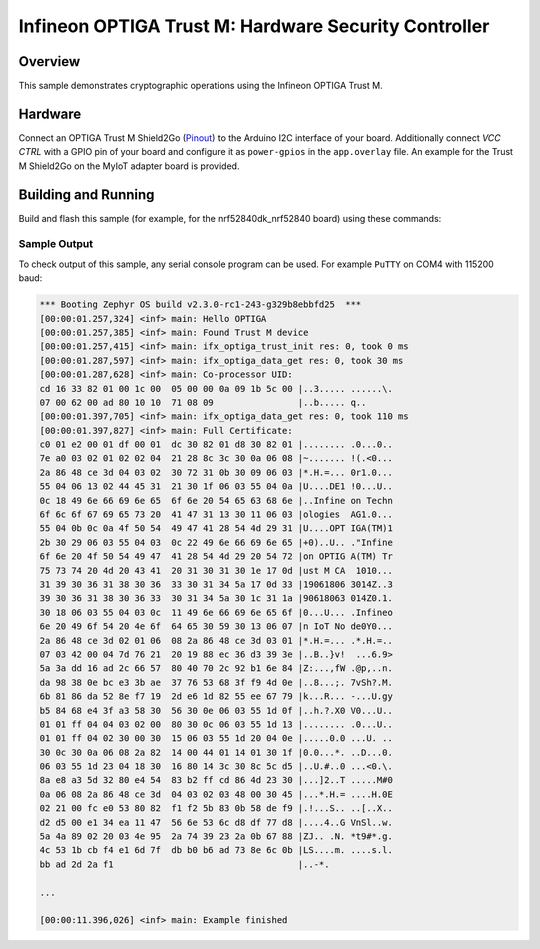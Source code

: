 .. _trustm:

Infineon OPTIGA Trust M: Hardware Security Controller
######################

Overview
********

This sample demonstrates cryptographic operations using the
Infineon OPTIGA Trust M.

Hardware
********

Connect an OPTIGA Trust M Shield2Go (`Pinout`_) to the Arduino I2C interface of
your board. Additionally connect `VCC CTRL` with a GPIO pin of your board and
configure it as ``power-gpios`` in the ``app.overlay`` file. An example for the
Trust M Shield2Go on the MyIoT adapter board is provided.


Building and Running
********************

Build and flash this sample (for example, for the nrf52840dk_nrf52840 board) using
these commands:

.. zephyr-app-commands::
   :zephyr-app: samples/drivers/optiga
   :board: nrf52840dk_nrf52840
   :goals: flash
   :compact:

Sample Output
=============
To check output of this sample, any serial console program can be used.
For example ``PuTTY`` on COM4 with 115200 baud:

.. code-block:: console

		*** Booting Zephyr OS build v2.3.0-rc1-243-g329b8ebbfd25  ***
		[00:00:01.257,324] <inf> main: Hello OPTIGA
		[00:00:01.257,385] <inf> main: Found Trust M device
		[00:00:01.257,415] <inf> main: ifx_optiga_trust_init res: 0, took 0 ms
		[00:00:01.287,597] <inf> main: ifx_optiga_data_get res: 0, took 30 ms
		[00:00:01.287,628] <inf> main: Co-processor UID:
		cd 16 33 82 01 00 1c 00  05 00 00 0a 09 1b 5c 00 |..3..... ......\.
		07 00 62 00 ad 80 10 10  71 08 09                |..b..... q..
		[00:00:01.397,705] <inf> main: ifx_optiga_data_get res: 0, took 110 ms
		[00:00:01.397,827] <inf> main: Full Certificate:
		c0 01 e2 00 01 df 00 01  dc 30 82 01 d8 30 82 01 |........ .0...0..
		7e a0 03 02 01 02 02 04  21 28 8c 3c 30 0a 06 08 |~....... !(.<0...
		2a 86 48 ce 3d 04 03 02  30 72 31 0b 30 09 06 03 |*.H.=... 0r1.0...
		55 04 06 13 02 44 45 31  21 30 1f 06 03 55 04 0a |U....DE1 !0...U..
		0c 18 49 6e 66 69 6e 65  6f 6e 20 54 65 63 68 6e |..Infine on Techn
		6f 6c 6f 67 69 65 73 20  41 47 31 13 30 11 06 03 |ologies  AG1.0...
		55 04 0b 0c 0a 4f 50 54  49 47 41 28 54 4d 29 31 |U....OPT IGA(TM)1
		2b 30 29 06 03 55 04 03  0c 22 49 6e 66 69 6e 65 |+0)..U.. ."Infine
		6f 6e 20 4f 50 54 49 47  41 28 54 4d 29 20 54 72 |on OPTIG A(TM) Tr
		75 73 74 20 4d 20 43 41  20 31 30 31 30 1e 17 0d |ust M CA  1010...
		31 39 30 36 31 38 30 36  33 30 31 34 5a 17 0d 33 |19061806 3014Z..3
		39 30 36 31 38 30 36 33  30 31 34 5a 30 1c 31 1a |90618063 014Z0.1.
		30 18 06 03 55 04 03 0c  11 49 6e 66 69 6e 65 6f |0...U... .Infineo
		6e 20 49 6f 54 20 4e 6f  64 65 30 59 30 13 06 07 |n IoT No de0Y0...
		2a 86 48 ce 3d 02 01 06  08 2a 86 48 ce 3d 03 01 |*.H.=... .*.H.=..
		07 03 42 00 04 7d 76 21  20 19 88 ec 36 d3 39 3e |..B..}v!  ...6.9>
		5a 3a dd 16 ad 2c 66 57  80 40 70 2c 92 b1 6e 84 |Z:...,fW .@p,..n.
		da 98 38 0e bc e3 3b ae  37 76 53 68 3f f9 4d 0e |..8...;. 7vSh?.M.
		6b 81 86 da 52 8e f7 19  2d e6 1d 82 55 ee 67 79 |k...R... -...U.gy
		b5 84 68 e4 3f a3 58 30  56 30 0e 06 03 55 1d 0f |..h.?.X0 V0...U..
		01 01 ff 04 04 03 02 00  80 30 0c 06 03 55 1d 13 |........ .0...U..
		01 01 ff 04 02 30 00 30  15 06 03 55 1d 20 04 0e |.....0.0 ...U. ..
		30 0c 30 0a 06 08 2a 82  14 00 44 01 14 01 30 1f |0.0...*. ..D...0.
		06 03 55 1d 23 04 18 30  16 80 14 3c 30 8c 5c d5 |..U.#..0 ...<0.\.
		8a e8 a3 5d 32 80 e4 54  83 b2 ff cd 86 4d 23 30 |...]2..T .....M#0
		0a 06 08 2a 86 48 ce 3d  04 03 02 03 48 00 30 45 |...*.H.= ....H.0E
		02 21 00 fc e0 53 80 82  f1 f2 5b 83 0b 58 de f9 |.!...S.. ..[..X..
		d2 d5 00 e1 34 ea 11 47  56 6e 53 6c d8 df 77 d8 |....4..G VnSl..w.
		5a 4a 89 02 20 03 4e 95  2a 74 39 23 2a 0b 67 88 |ZJ.. .N. *t9#*.g.
		4c 53 1b cb f4 e1 6d 7f  db b0 b6 ad 73 8e 6c 0b |LS....m. ....s.l.
		bb ad 2d 2a f1                                   |..-*.
		
		...
		
		[00:00:11.396,026] <inf> main: Example finished


.. _Pinout: https://github.com/Infineon/Assets/blob/master/Pictures/optiga_trust_m_shield2go_pinout.png

